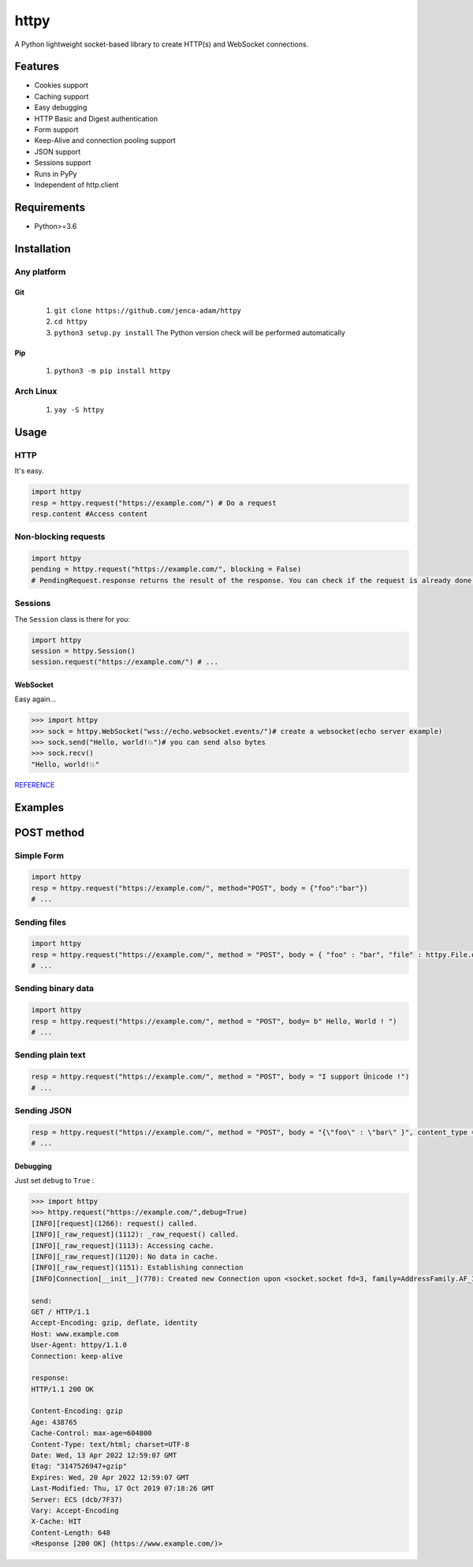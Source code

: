 
httpy
=====

A Python lightweight socket-based library to create HTTP(s) and WebSocket connections.

Features
--------


* Cookies support
* Caching support
* Easy debugging
* HTTP Basic and Digest authentication
* Form support
* Keep-Alive and connection pooling support
* JSON support
* Sessions support
* Runs in PyPy
* Independent of http.client
Requirements
------------


* Python>=3.6
Installation
------------
Any platform
~~~~~~~~~~~~
Git
^^^

  #. ``git clone https://github.com/jenca-adam/httpy``
  #. ``cd httpy``
  #. ``python3 setup.py install``
     The Python version check will be performed automatically
Pip
^^^
  #. ``python3 -m pip install httpy``
Arch Linux
~~~~~~~~~~
  #. ``yay -S httpy``
Usage
-----
HTTP
~~~~

It's easy.

.. code-block::

   import httpy
   resp = httpy.request("https://example.com/") # Do a request
   resp.content #Access content

Non-blocking requests
~~~~~~~~~~~~~~~~~~~~~

.. code-block::

   import httpy
   pending = httpy.request("https://example.com/", blocking = False)
   # PendingRequest.response returns the result of the response. You can check if the request is already done using PendingRequest.finished

Sessions
~~~~~~~~

The ``Session`` class is there for you:

.. code-block::

   import httpy
   session = httpy.Session()
   session.request("https://example.com/") # ...

WebSocket
^^^^^^^^^

Easy again...

.. code-block::

   >>> import httpy
   >>> sock = httpy.WebSocket("wss://echo.websocket.events/")# create a websocket(echo server example)
   >>> sock.send("Hello, world!💥")# you can send also bytes
   >>> sock.recv()
   "Hello, world!💥"

`REFERENCE <httpy.html>`_

Examples
--------

POST method
-----------

Simple Form
~~~~~~~~~~~

.. code-block::

   import httpy
   resp = httpy.request("https://example.com/", method="POST", body = {"foo":"bar"})
   # ...

Sending files
~~~~~~~~~~~~~

.. code-block::

   import httpy
   resp = httpy.request("https://example.com/", method = "POST", body = { "foo" : "bar", "file" : httpy.File.open( "example.txt" ) })
   # ...

Sending binary data
~~~~~~~~~~~~~~~~~~~

.. code-block::

   import httpy
   resp = httpy.request("https://example.com/", method = "POST", body= b" Hello, World ! ")
   # ...

Sending plain text
~~~~~~~~~~~~~~~~~~

.. code-block::

   resp = httpy.request("https://example.com/", method = "POST", body = "I support Ünicode !")
   # ...

Sending JSON
~~~~~~~~~~~~

.. code-block::

   resp = httpy.request("https://example.com/", method = "POST", body = "{\"foo\" : \"bar\" }", content_type = "application/json")
   # ...

Debugging
^^^^^^^^^

Just set ``debug`` to ``True`` :

.. code-block::

   >>> import httpy
   >>> httpy.request("https://example.com/",debug=True)
   [INFO][request](1266): request() called.
   [INFO][_raw_request](1112): _raw_request() called.
   [INFO][_raw_request](1113): Accessing cache.
   [INFO][_raw_request](1120): No data in cache.
   [INFO][_raw_request](1151): Establishing connection
   [INFO]Connection[__init__](778): Created new Connection upon <socket.socket fd=3, family=AddressFamily.AF_INET, type=SocketKind.SOCK_STREAM, proto=6, laddr=('192.168.100.88', 58998), raddr=('93.184.216.34', 443)>

   send:
   GET / HTTP/1.1
   Accept-Encoding: gzip, deflate, identity
   Host: www.example.com
   User-Agent: httpy/1.1.0
   Connection: keep-alive

   response: 
   HTTP/1.1 200 OK

   Content-Encoding: gzip
   Age: 438765
   Cache-Control: max-age=604800
   Content-Type: text/html; charset=UTF-8
   Date: Wed, 13 Apr 2022 12:59:07 GMT
   Etag: "3147526947+gzip"
   Expires: Wed, 20 Apr 2022 12:59:07 GMT
   Last-Modified: Thu, 17 Oct 2019 07:18:26 GMT
   Server: ECS (dcb/7F37)
   Vary: Accept-Encoding
   X-Cache: HIT
   Content-Length: 648
   <Response [200 OK] (https://www.example.com/)>
